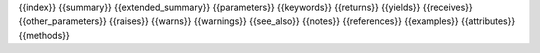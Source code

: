 {{index}}
{{summary}}
{{extended_summary}}
{{parameters}}
{{keywords}}
{{returns}}
{{yields}}
{{receives}}
{{other_parameters}}
{{raises}}
{{warns}}
{{warnings}}
{{see_also}}
{{notes}}
{{references}}
{{examples}}
{{attributes}}
{{methods}}

